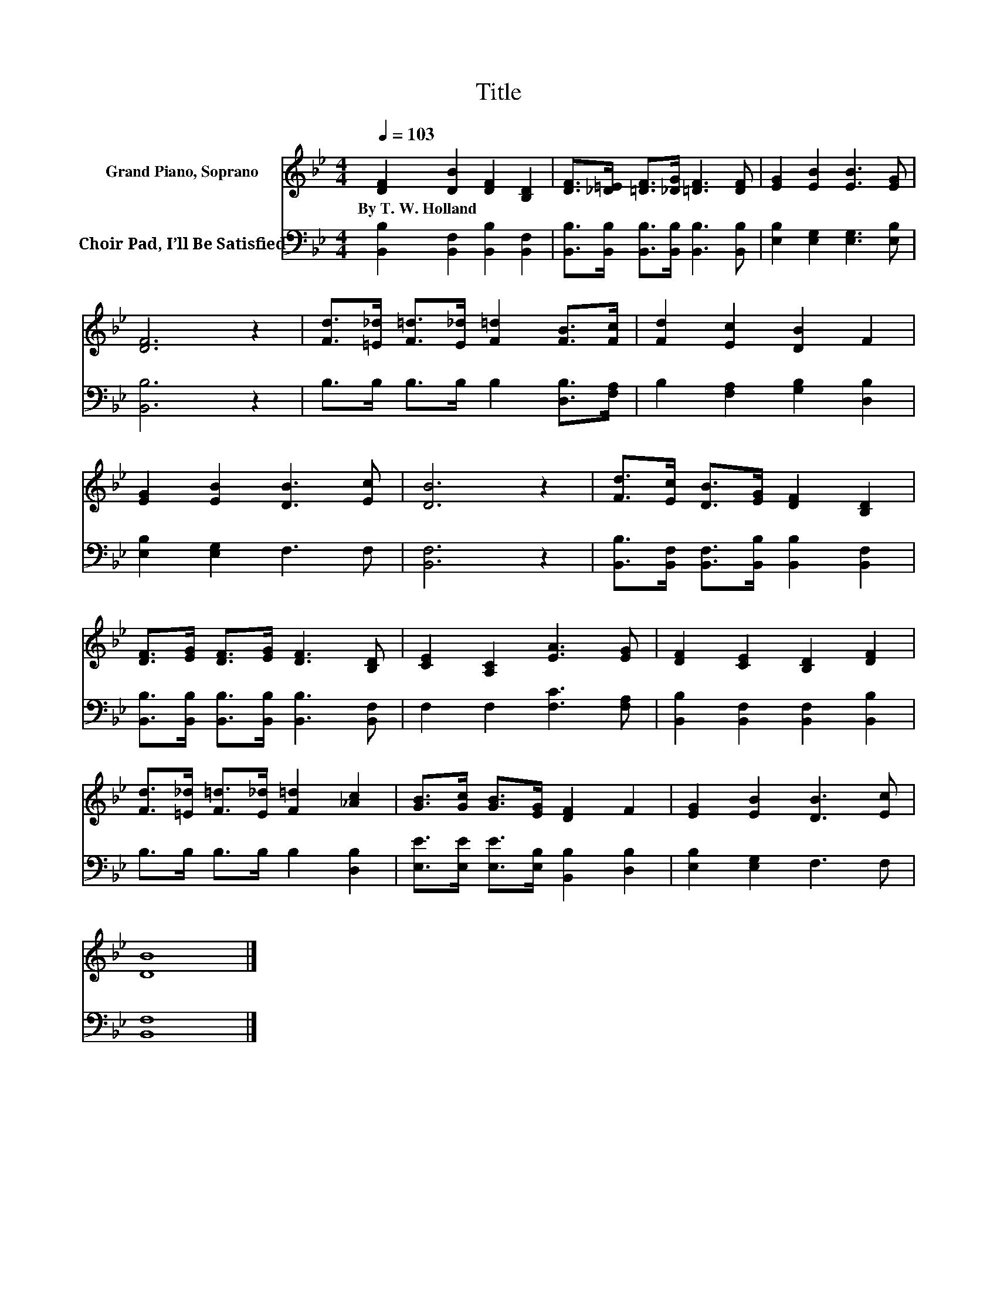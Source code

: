 X:1
T:Title
%%score 1 2
L:1/8
Q:1/4=103
M:4/4
K:Bb
V:1 treble nm="Grand Piano, Soprano"
V:2 bass nm="Choir Pad, I’ll Be Satisfied"
V:1
 [DF]2 [DB]2 [DF]2 [B,D]2 | [DF]>[_D=E] [=DF]>[_DG] [=DF]3 [DF] | [EG]2 [EB]2 [EB]3 [EG] | %3
w: By~T.~W.~Holland * * *|||
 [DF]6 z2 | [Fd]>[=E_d] [F=d]>[E_d] [F=d]2 [FB]>[Fc] | [Fd]2 [Ec]2 [DB]2 F2 | %6
w: |||
 [EG]2 [EB]2 [DB]3 [Ec] | [DB]6 z2 | [Fd]>[Ec] [DB]>[EG] [DF]2 [B,D]2 | %9
w: |||
 [DF]>[EG] [DF]>[EG] [DF]3 [B,D] | [CE]2 [A,C]2 [EA]3 [EG] | [DF]2 [CE]2 [B,D]2 [DF]2 | %12
w: |||
 [Fd]>[=E_d] [F=d]>[E_d] [F=d]2 [_Ac]2 | [GB]>[Gc] [GB]>[EG] [DF]2 F2 | [EG]2 [EB]2 [DB]3 [Ec] | %15
w: |||
 [DB]8 |] %16
w: |
V:2
 [B,,B,]2 [B,,F,]2 [B,,B,]2 [B,,F,]2 | [B,,B,]>[B,,B,] [B,,B,]>[B,,B,] [B,,B,]3 [B,,B,] | %2
 [E,B,]2 [E,G,]2 [E,G,]3 [E,B,] | [B,,B,]6 z2 | B,>B, B,>B, B,2 [D,B,]>[F,A,] | %5
 B,2 [F,A,]2 [G,B,]2 [D,B,]2 | [E,B,]2 [E,G,]2 F,3 F, | [B,,F,]6 z2 | %8
 [B,,B,]>[B,,F,] [B,,F,]>[B,,B,] [B,,B,]2 [B,,F,]2 | %9
 [B,,B,]>[B,,B,] [B,,B,]>[B,,B,] [B,,B,]3 [B,,F,] | F,2 F,2 [F,C]3 [F,A,] | %11
 [B,,B,]2 [B,,F,]2 [B,,F,]2 [B,,B,]2 | B,>B, B,>B, B,2 [D,B,]2 | %13
 [E,E]>[E,E] [E,E]>[E,B,] [B,,B,]2 [D,B,]2 | [E,B,]2 [E,G,]2 F,3 F, | [B,,F,]8 |] %16

